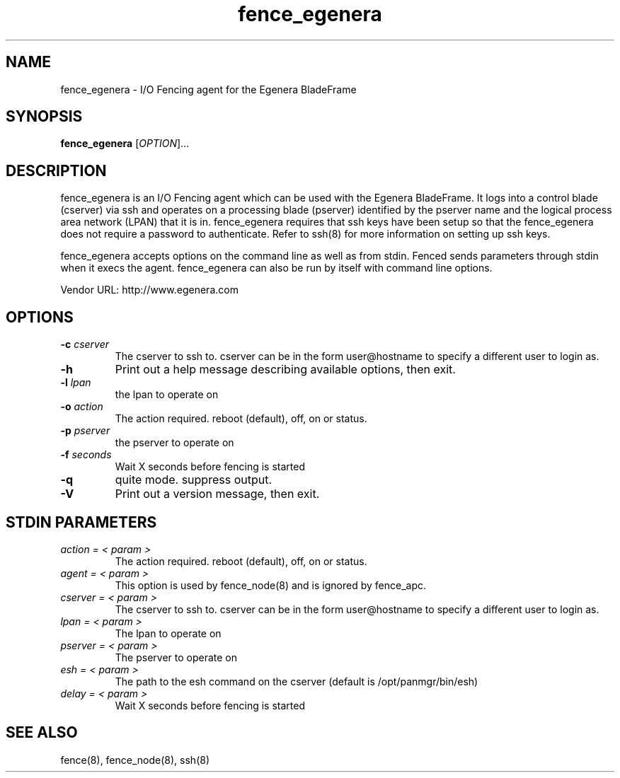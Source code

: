 .TH fence_egenera 8

.SH NAME
fence_egenera - I/O Fencing agent for the Egenera BladeFrame

.SH SYNOPSIS
.B
fence_egenera
[\fIOPTION\fR]...

.SH DESCRIPTION
fence_egenera is an I/O Fencing agent which can be used with the Egenera
BladeFrame.  It logs into a control blade (cserver) via ssh and operates
on a processing blade (pserver) identified by the pserver name and the 
logical process area network (LPAN) that it is in.  fence_egenera requires
that ssh keys have been setup so that the fence_egenera does not require
a password to authenticate.  Refer to ssh(8) for more information on setting
up ssh keys.

fence_egenera accepts options on the command line as well as from stdin.  
Fenced sends parameters through stdin when it execs the agent.  fence_egenera 
can also be run by itself with command line options.  

Vendor URL: http://www.egenera.com

.SH OPTIONS
.TP
\fB-c\fP \fIcserver\fR
The cserver to ssh to.  cserver can be in the form user@hostname to
specify a different user to login as.
.TP
\fB-h\fP 
Print out a help message describing available options, then exit.
.TP
\fB-l\fP \fIlpan\fR
the lpan to operate on
.TP
\fB-o\fP \fIaction\fR
The action required.  reboot (default), off, on or status.
.TP
\fB-p\fP \fIpserver\fR
the pserver to operate on
.TP
\fB-f\fP \fIseconds\fR
Wait X seconds before fencing is started
.TP
\fB-q\fP
quite mode.  suppress output.
.TP
\fB-V\fP
Print out a version message, then exit.

.SH STDIN PARAMETERS
.TP
\fIaction = < param >\fR
The action required.  reboot (default), off, on or status.
.TP
\fIagent = < param >\fR
This option is used by fence_node(8) and is ignored by fence_apc.
.TP
\fIcserver = < param >\fR
The cserver to ssh to.  cserver can be in the form user@hostname to
specify a different user to login as.
.TP
\fIlpan = < param >\fR
The lpan to operate on
.TP
\fIpserver = < param >\fR
The pserver to operate on
.TP
\fIesh = < param >\fR
The path to the esh command on the cserver (default is /opt/panmgr/bin/esh)
.TP
\fIdelay = < param >\fR
Wait X seconds before fencing is started

.SH SEE ALSO
fence(8), fence_node(8), ssh(8)
